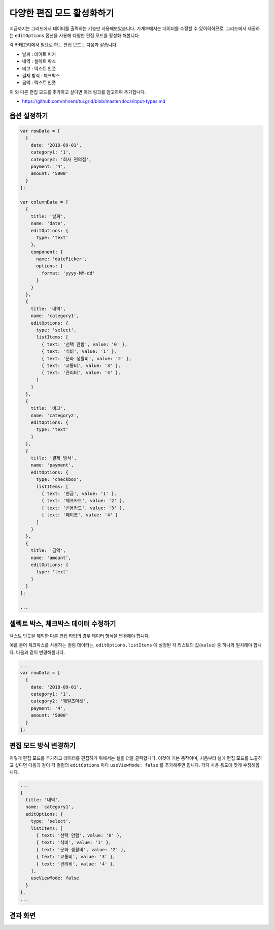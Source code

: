 ##############################
다양한 편집 모드 활성화하기
##############################

지금까지는 그리드에서 데이터를 출력하는 기능만 사용해보았습니다.
가계부에서는 데이터를 수정할 수 있어햐하므로, 그리드에서 제공하는 ``editOptions`` 옵션을 사용해 다양한 편집 모드를 활성화 해봅니다.

각 카테고리에서 필요로 하는 편집 모드는 다음과 같습니다.

* 날짜 : 데이트 피커
* 내역 : 셀렉트 박스
* 비고 : 텍스트 인풋
* 결제 방식 : 체크박스
* 금액 : 텍스트 인풋

이 외 다른 편집 모드를 추가하고 싶다면 아래 링크를 참고하여 추가합니다.

- https://github.com/nhnent/tui.grid/blob/master/docs/input-types.md


옵션 설정하기
==============================

.. code-block:: javascript

    var rowData = [
      {
        date: '2018-09-01',
        category1: '1',
        category2: '회사 편의점',
        payment: '4',
        amount: '5000'
      }
    ];

    var columnData = [
      {
        title: '날짜',
        name: 'date',
        editOptions: {
          type: 'text'
        },
        component: {
          name: 'datePicker',
          options: {
            format: 'yyyy-MM-dd'
          }
        }
      },
      {
        title: '내역',
        name: 'category1',
        editOptions: {
          type: 'select',
          listItems: [
            { text: '선택 안함', value: '0' },
            { text: '식비', value: '1' },
            { text: '문화 생활비', value: '2' },
            { text: '교통비', value: '3' },
            { text: '관리비', value: '4' },
          ]
        }
      },
      {
        title: '비고',
        name: 'category2',
        editOptions: {
          type: 'text'
        }
      },
      {
        title: '결제 방식',
        name: 'payment',
        editOptions: {
          type: 'checkbox',
          listItems: [
            { text: '현금', value: '1' },
            { text: '체크카드', value: '2' },
            { text: '신용카드', value: '3' },
            { text: '페이코', value: '4' }
          ]
        }
      },
      {
        title: '금액',
        name: 'amount',
        editOptions: {
          type: 'text'
        }
      }
    ];

    ...


셀렉트 박스, 체크박스 데이터 수정하기
===========================================

텍스트 인풋을 제외한 다른 편집 타입의 경우 데이터 형식을 변경해야 합니다.

예를 들어 체크박스를 사용하는 컬럼 데이터는, ``editOptions.listItems`` 에 설정된 각 리스트의 값(``value``) 중 하나와 일치해야 합니다.
다음과 같이 변경해봅니다.

.. code-block:: javascript

    ...
    var rowData = [
      {
        date: '2018-09-01',
        category1: '1',
        category2: '웨일즈마켓',
        payment: '4',
        amount: '5000'
      }
    ];


편집 모드 방식 변경하기
==============================

이렇게 편집 모드를 추가하고 데이터를 편집하기 위해서는 셀을 더블 클릭합니다.
이것이 기본 동작이며, 처음부터 셀에 편집 모드를 노출하고 싶다면 다음과 같이 각 컬럼의 ``editOptions`` 마다 ``useViewMode: false`` 를 추가해주면 됩니다.
각자 사용 용도에 맞게 수정해봅니다.

.. code-block:: javascript

    ...
    {
      title: '내역',
      name: 'category1',
      editOptions: {
        type: 'select',
        listItems: [
          { text: '선택 안함', value: '0' },
          { text: '식비', value: '1' },
          { text: '문화 생활비', value: '2' },
          { text: '교통비', value: '3' },
          { text: '관리비', value: '4' },
        ],
        useViewMode: false
      }
    },
    ...


결과 화면
==============================

.. image:: _static/step04.png
